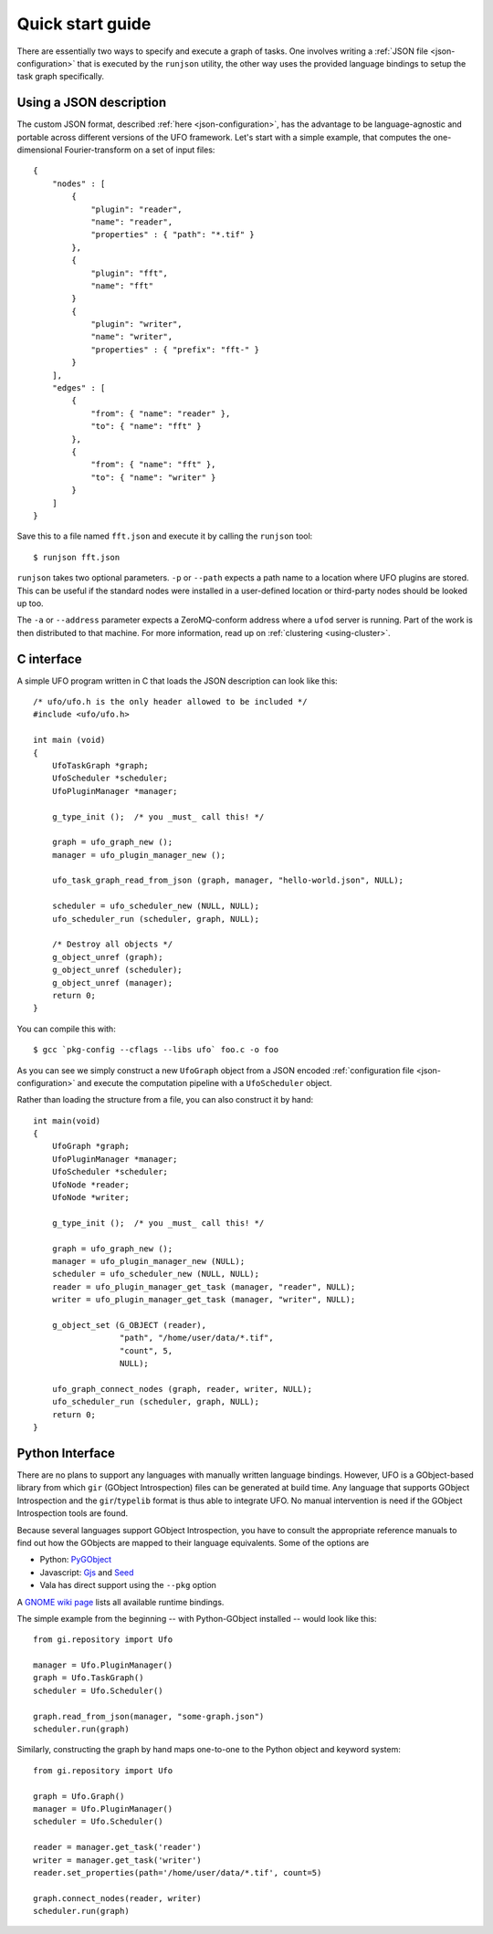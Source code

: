 .. _using-hello-world:

=================
Quick start guide
=================

There are essentially two ways to specify and execute a graph of tasks. One
involves writing a :ref:`JSON file <json-configuration>` that is executed by the
``runjson`` utility, the other way uses the provided language bindings to setup
the task graph specifically.


Using a JSON description
========================

The custom JSON format, described :ref:`here <json-configuration>`, has the
advantage to be language-agnostic and portable across different versions of the
UFO framework. Let's start with a simple example, that computes the
one-dimensional Fourier-transform on a set of input files::

    {
        "nodes" : [
            {
                "plugin": "reader",
                "name": "reader",
                "properties" : { "path": "*.tif" }
            },
            {
                "plugin": "fft",
                "name": "fft"
            }
            {
                "plugin": "writer",
                "name": "writer",
                "properties" : { "prefix": "fft-" }
            }
        ],
        "edges" : [
            {
                "from": { "name": "reader" },
                "to": { "name": "fft" }
            },
            {
                "from": { "name": "fft" },
                "to": { "name": "writer" }
            }
        ]
    }

Save this to a file named ``fft.json`` and execute it by calling the ``runjson``
tool::

    $ runjson fft.json

``runjson`` takes two optional parameters. ``-p`` or ``--path`` expects a path
name to a location where UFO plugins are stored. This can be useful if the
standard nodes were installed in a user-defined location or third-party nodes
should be looked up too.

The ``-a`` or ``--address`` parameter expects a ZeroMQ-conform address where a
``ufod`` server is running. Part of the work is then distributed to that
machine. For more information, read up on :ref:`clustering <using-cluster>`.


C interface
===========

.. highlight:: c

A simple UFO program written in C that loads the JSON description can look like
this::

    /* ufo/ufo.h is the only header allowed to be included */
    #include <ufo/ufo.h>

    int main (void)
    {
        UfoTaskGraph *graph;
        UfoScheduler *scheduler;
        UfoPluginManager *manager;

        g_type_init ();  /* you _must_ call this! */

        graph = ufo_graph_new ();
        manager = ufo_plugin_manager_new ();

        ufo_task_graph_read_from_json (graph, manager, "hello-world.json", NULL);

        scheduler = ufo_scheduler_new (NULL, NULL);
        ufo_scheduler_run (scheduler, graph, NULL);

        /* Destroy all objects */
        g_object_unref (graph);
        g_object_unref (scheduler);
        g_object_unref (manager);
        return 0;
    }

.. highlight:: bash

You can compile this with::

    $ gcc `pkg-config --cflags --libs ufo` foo.c -o foo

As you can see we simply construct a new ``UfoGraph`` object from a JSON encoded
:ref:`configuration file <json-configuration>` and execute the computation
pipeline with a ``UfoScheduler`` object.

.. highlight:: c

Rather than loading the structure from a file, you can also construct it by
hand::

    int main(void)
    {
        UfoGraph *graph;
        UfoPluginManager *manager;
        UfoScheduler *scheduler;
        UfoNode *reader;
        UfoNode *writer;

        g_type_init ();  /* you _must_ call this! */

        graph = ufo_graph_new ();
        manager = ufo_plugin_manager_new (NULL);
        scheduler = ufo_scheduler_new (NULL, NULL);
        reader = ufo_plugin_manager_get_task (manager, "reader", NULL);
        writer = ufo_plugin_manager_get_task (manager, "writer", NULL);

        g_object_set (G_OBJECT (reader),
                      "path", "/home/user/data/*.tif",
                      "count", 5,
                      NULL);

        ufo_graph_connect_nodes (graph, reader, writer, NULL);
        ufo_scheduler_run (scheduler, graph, NULL);
        return 0;
    }


Python Interface
================

There are no plans to support any languages with manually written language
bindings. However, UFO is a GObject-based library from which ``gir`` (GObject
Introspection) files can be generated at build time. Any language that supports
GObject Introspection and the ``gir``/``typelib`` format is thus able to
integrate UFO. No manual intervention is need if the GObject Introspection tools
are found.

Because several languages support GObject Introspection, you have to consult the
appropriate reference manuals to find out how the GObjects are mapped to their
language equivalents. Some of the options are

- Python: PyGObject_
- Javascript: Gjs_ and Seed_
- Vala has direct support using the ``--pkg`` option

.. _PyGObject: http://live.gnome.org/PyGObject
.. _Gjs: http://live.gnome.org/Gjs
.. _Seed: http://live.gnome.org/Seed

A `GNOME wiki page`__ lists all available runtime bindings.

__ http://live.gnome.org/GObjectIntrospection/Users

.. highlight:: python

The simple example from the beginning -- with Python-GObject installed -- would
look like this::

    from gi.repository import Ufo

    manager = Ufo.PluginManager()
    graph = Ufo.TaskGraph()
    scheduler = Ufo.Scheduler()

    graph.read_from_json(manager, "some-graph.json")
    scheduler.run(graph)

Similarly, constructing the graph by hand maps one-to-one to the Python object
and keyword system::

    from gi.repository import Ufo

    graph = Ufo.Graph()
    manager = Ufo.PluginManager()
    scheduler = Ufo.Scheduler()

    reader = manager.get_task('reader')
    writer = manager.get_task('writer')
    reader.set_properties(path='/home/user/data/*.tif', count=5)

    graph.connect_nodes(reader, writer)
    scheduler.run(graph)
